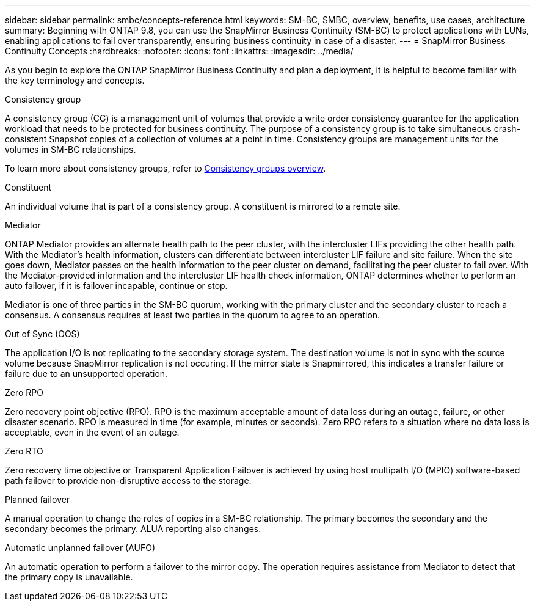 ---
sidebar: sidebar
permalink: smbc/concepts-reference.html
keywords: SM-BC, SMBC, overview, benefits, use cases, architecture
summary: Beginning with ONTAP 9.8, you can use the SnapMirror Business Continuity (SM-BC) to protect applications with LUNs, enabling applications to fail over transparently, ensuring business continuity in case of a disaster.
---
= SnapMirror Business Continuity Concepts
:hardbreaks:
:nofooter:
:icons: font
:linkattrs:
:imagesdir: ../media/

[.lead]
As you begin to explore the ONTAP SnapMirror Business Continuity and plan a deployment, it is helpful to become familiar with the key terminology and concepts.

.Consistency group

A consistency group (CG) is a management unit of volumes that provide a write order consistency guarantee for the application workload that needs to be protected for business continuity. The purpose of a consistency group is to take simultaneous crash-consistent Snapshot copies of a collection of volumes at a point in time. Consistency groups are management units for the volumes in SM-BC relationships.

To learn more about consistency groups, refer to link:../consistency-groups/index.html[Consistency groups overview].

.Constituent

An individual volume that is part of a consistency group. A constituent is mirrored to a remote site. 

.Mediator

ONTAP Mediator provides an alternate health path to the peer cluster, with the intercluster LIFs providing the other health path. With the Mediator's health information, clusters can differentiate between intercluster LIF failure and site failure. When the site goes down, Mediator passes on the health information to the peer cluster on demand, facilitating the peer cluster to fail over. With the Mediator-provided information and the intercluster LIF health check information, ONTAP determines whether to perform an auto failover, if it is failover incapable, continue or stop.

Mediator is one of three parties in the SM-BC quorum, working with the primary cluster and the secondary cluster to reach a consensus. A consensus requires at least two parties in the quorum to agree to an operation.

.Out of Sync (OOS)

The application I/O is not replicating to the secondary storage system. The destination volume is not in sync with the source volume because SnapMirror replication is not occuring. If the mirror state is Snapmirrored, this indicates a transfer failure or failure due to an unsupported operation.

.Zero RPO

Zero recovery point objective (RPO). RPO is the maximum acceptable amount of data loss during an outage, failure, or other disaster scenario. RPO is measured in time (for example, minutes or seconds). Zero RPO refers to a situation where no data loss is acceptable, even in the event of an outage. 

.Zero RTO

Zero recovery time objective or Transparent Application Failover is achieved by using host multipath I/O (MPIO) software-based path failover to provide non-disruptive access to the storage.

.Planned failover

A manual operation to change the roles of copies in a SM-BC relationship. The primary becomes the secondary and the secondary becomes the primary. ALUA reporting also changes.

.Automatic unplanned failover (AUFO)

An automatic operation to perform a failover to the mirror copy. The operation requires assistance from Mediator to detect that the primary copy is unavailable.

// 16 may 2023, ONTAPDOC-1004
// 16 may 2023, ONTAPDOC-883